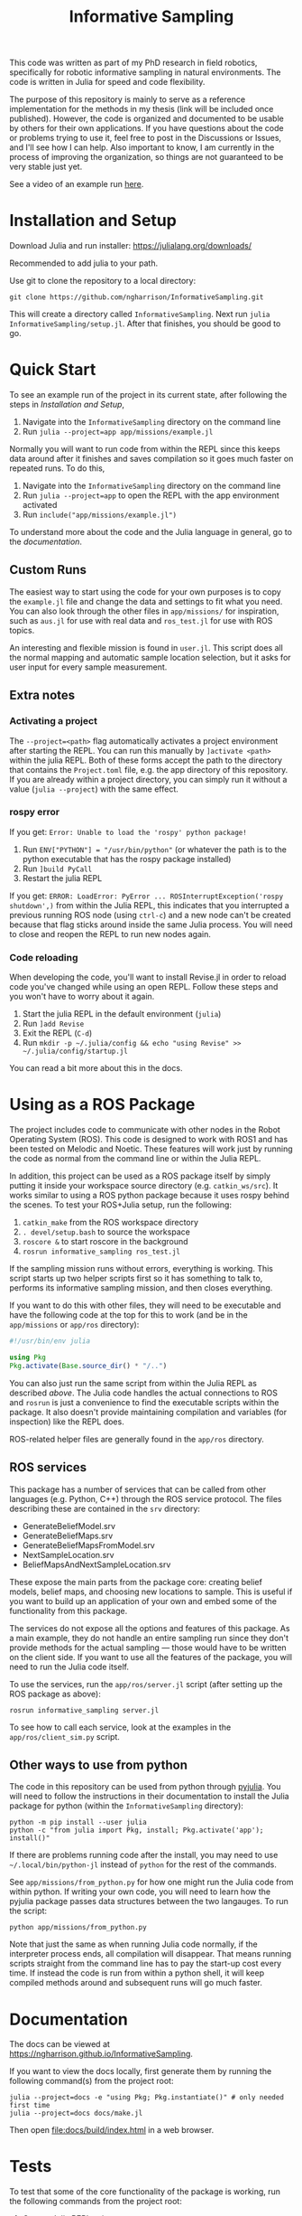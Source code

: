 #+title: Informative Sampling

This code was written as part of my PhD research in field robotics, specifically for robotic informative sampling in natural environments. The code is written in Julia for speed and code flexibility.

The purpose of this repository is mainly to serve as a reference implementation for the methods in my thesis (link will be included once published). However, the code is organized and documented to be usable by others for their own applications. If you have questions about the code or problems trying to use it, feel free to post in the Discussions or Issues, and I'll see how I can help. Also important to know, I am currently in the process of improving the organization, so things are not guaranteed to be very stable just yet.

See a video of an example run [[file:docs/res/ICRA_2024_run.mp4][here]].

* Installation and Setup

Download Julia and run installer: [[https://julialang.org/downloads/]]

Recommended to add julia to your path.

Use git to clone the repository to a local directory:
#+begin_src shell
git clone https://github.com/ngharrison/InformativeSampling.git
#+end_src

This will create a directory called =InformativeSampling=. Next run =julia InformativeSampling/setup.jl=. After that finishes, you should be good to go.

* Quick Start

To see an example run of the project in its current state, after following the steps in [[*Installation and Setup][Installation and Setup]],

1. Navigate into the =InformativeSampling= directory on the command line
2. Run =julia --project=app app/missions/example.jl=


Normally you will want to run code from within the REPL since this keeps data around after it finishes and saves compilation so it goes much faster on repeated runs. To do this,

1. Navigate into the =InformativeSampling= directory on the command line
2. Run =julia --project=app= to open the REPL with the app environment activated
3. Run =include("app/missions/example.jl")=


To understand more about the code and the Julia language in general, go to the [[*Documentation][documentation]].

** Custom Runs

The easiest way to start using the code for your own purposes is to copy the =example.jl= file and change the data and settings to fit what you need. You can also look through the other files in =app/missions/= for inspiration, such as =aus.jl= for use with real data and =ros_test.jl= for use with ROS topics.

An interesting and flexible mission is found in =user.jl=. This script does all the normal mapping and automatic sample location selection, but it asks for user input for every sample measurement.

** Extra notes

*** Activating a project

The =--project=<path>= flag automatically activates a project environment after starting the REPL. You can run this manually by =]activate <path>= within the julia REPL. Both of these forms accept the path to the directory that contains the =Project.toml= file, e.g. the app directory of this repository. If you are already within a project directory, you can simply run it without a value (=julia --project=) with the same effect.

*** rospy error

If you get: =Error: Unable to load the 'rospy' python package!=

1. Run ~ENV["PYTHON"] = "/usr/bin/python"~ (or whatever the path is to the python executable that has the rospy package installed)
2. Run =]build PyCall=
3. Restart the julia REPL


If you get: =ERROR: LoadError: PyError ... ROSInterruptException('rospy shutdown',)= from within the Julia REPL, this indicates that you interrupted a previous running ROS node (using =ctrl-c=) and a new node can't be created because that flag sticks around inside the same Julia process. You will need to close and reopen the REPL to run new nodes again.

*** Code reloading

When developing the code, you'll want to install Revise.jl in order to reload code you've changed while using an open REPL. Follow these steps and you won't have to worry about it again.

1. Start the julia REPL in the default environment (=julia=)
2. Run =]add Revise=
3. Exit the REPL (=C-d=)
4. Run =mkdir -p ~/.julia/config && echo "using Revise" >> ~/.julia/config/startup.jl=


You can read a bit more about this in the docs.

* Using as a ROS Package

The project includes code to communicate with other nodes in the Robot Operating System (ROS). This code is designed to work with ROS1 and has been tested on Melodic and Noetic. These features will work just by running the code as normal from the command line or within the Julia REPL.

In addition, this project can be used as a ROS package itself by simply putting it inside your workspace source directory (e.g. =catkin_ws/src=). It works similar to using a ROS python package because it uses rospy behind the scenes. To test your ROS+Julia setup, run the following:

1. =catkin_make= from the ROS workspace directory
2. =. devel/setup.bash= to source the workspace
3. =roscore &= to start roscore in the background
4. =rosrun informative_sampling ros_test.jl=


If the sampling mission runs without errors, everything is working. This script starts up two helper scripts first so it has something to talk to, performs its informative sampling mission, and then closes everything.

If you want to do this with other files, they will need to be executable and have the following code at the top for this to work (and be in the =app/missions= or =app/ros= directory):
#+begin_src julia
#!/usr/bin/env julia

using Pkg
Pkg.activate(Base.source_dir() * "/..")
#+end_src

You can also just run the same script from within the Julia REPL as described [[* Quick Start][above]]. The Julia code handles the actual connections to ROS and =rosrun= is just a convenience to find the executable scripts within the package. It also doesn't provide maintaining compilation and variables (for inspection) like the REPL does.

ROS-related helper files are generally found in the =app/ros= directory.

** ROS services

This package has a number of services that can be called from other languages (e.g. Python, C++) through the ROS service protocol. The files describing these are contained in the =srv= directory:

- GenerateBeliefModel.srv
- GenerateBeliefMaps.srv
- GenerateBeliefMapsFromModel.srv
- NextSampleLocation.srv
- BeliefMapsAndNextSampleLocation.srv


These expose the main parts from the package core: creating belief models, belief maps, and choosing new locations to sample. This is useful if you want to build up an application of your own and embed some of the functionality from this package.

The services do not expose all the options and features of this package. As a main example, they do not handle an entire sampling run since they don't provide methods for the actual sampling --- those would have to be written on the client side. If you want to use all the features of the package, you will need to run the Julia code itself.

To use the services, run the =app/ros/server.jl= script (after setting up the ROS package as above):

#+begin_src shell
rosrun informative_sampling server.jl
#+end_src

To see how to call each service, look at the examples in the =app/ros/client_sim.py= script.

** Other ways to use from python

The code in this repository can be used from python through [[https://pyjulia.readthedocs.io/en/latest/][pyjulia]]. You will need to follow the instructions in their documentation to install the Julia package for python (within the =InformativeSampling= directory):

#+begin_src shell
python -m pip install --user julia
python -c "from julia import Pkg, install; Pkg.activate('app'); install()"
#+end_src

If there are problems running code after the install, you may need to use =~/.local/bin/python-jl= instead of =python= for the rest of the commands.

See =app/missions/from_python.py= for how one might run the Julia code from within python. If writing your own code, you will need to learn how the pyjulia package passes data structures between the two langauges. To run the script:

#+begin_src shell
python app/missions/from_python.py
#+end_src

Note that just the same as when running Julia code normally, if the interpreter process ends, all compilation will disappear. That means running scripts straight from the command line has to pay the start-up cost every time. If instead the code is run from within a python shell, it will keep compiled methods around and subsequent runs will go much faster.

* Documentation

The docs can be viewed at https://ngharrison.github.io/InformativeSampling.

If you want to view the docs locally, first generate them by running the following command(s) from the project root:

#+begin_src shell
julia --project=docs -e "using Pkg; Pkg.instantiate()" # only needed first time
julia --project=docs docs/make.jl
#+end_src

Then open [[file:docs/build/index.html]] in a web browser.

* Tests

To test that some of the core functionality of the package is working, run the following commands from the project root:

1. Open a Julia REPL using =julia --project=core=
2. Run =]test=
